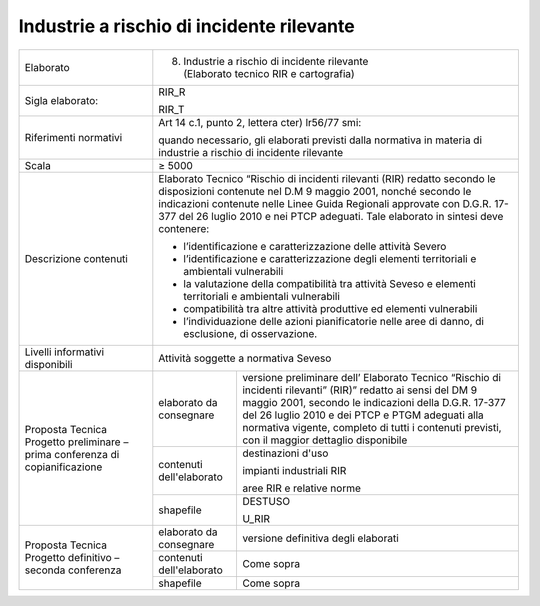 Industrie a rischio di incidente rilevante
==============================================



+-----------------------+-----------------------+-----------------------+
| Elaborato             | 8. | Industrie a                              |
|                       |      rischio di                               |
|                       |      incidente                                |
|                       |      rilevante                                |
|                       |    | (Elaborato                               |
|                       |      tecnico RIR e                            |
|                       |      cartografia)                             |
+-----------------------+-----------------------+-----------------------+
| Sigla elaborato:      | RIR_R                                         |
|                       |                                               |
|                       | RIR_T                                         |
+-----------------------+-----------------------+-----------------------+
| Riferimenti normativi | Art 14 c.1, punto 2,                          |
|                       | lettera cter) lr56/77                         |
|                       | smi:                                          |
|                       |                                               |
|                       | quando necessario,                            |
|                       | gli elaborati                                 |
|                       | previsti dalla                                |
|                       | normativa in materia                          |
|                       | di industrie a                                |
|                       | rischio di incidente                          |
|                       | rilevante                                     |
+-----------------------+-----------------------+-----------------------+
| Scala                 | ≥ 5000                                        |
+-----------------------+-----------------------+-----------------------+
| Descrizione contenuti | Elaborato Tecnico                             |
|                       | “Rischio di incidenti                         |
|                       | rilevanti (RIR)                               |
|                       | redatto secondo le                            |
|                       | disposizioni                                  |
|                       | contenute nel D.M 9                           |
|                       | maggio 2001, nonché                           |
|                       | secondo le                                    |
|                       | indicazioni contenute                         |
|                       | nelle Linee Guida                             |
|                       | Regionali approvate                           |
|                       | con D.G.R. 17-377 del                         |
|                       | 26 luglio 2010 e nei                          |
|                       | PTCP adeguati. Tale                           |
|                       | elaborato in sintesi                          |
|                       | deve contenere:                               |
|                       |                                               |
|                       | -  l’identificazione                          |
|                       |    e                                          |
|                       |    caratterizzazione                          |
|                       |    delle attività                             |
|                       |    Severo                                     |
|                       |                                               |
|                       | -  l’identificazione                          |
|                       |    e                                          |
|                       |    caratterizzazione                          |
|                       |    degli elementi                             |
|                       |    territoriali e                             |
|                       |    ambientali                                 |
|                       |    vulnerabili                                |
|                       |                                               |
|                       | -  la valutazione                             |
|                       |    della                                      |
|                       |    compatibilità tra                          |
|                       |    attività Seveso e                          |
|                       |    elementi                                   |
|                       |    territoriali e                             |
|                       |    ambientali                                 |
|                       |    vulnerabili                                |
|                       |                                               |
|                       | -  compatibilità tra                          |
|                       |    altre attività                             |
|                       |    produttive ed                              |
|                       |    elementi                                   |
|                       |    vulnerabili                                |
|                       |                                               |
|                       | -  l’individuazione                           |
|                       |    delle azioni                               |
|                       |    pianificatorie                             |
|                       |    nelle aree di                              |
|                       |    danno, di                                  |
|                       |    esclusione, di                             |
|                       |    osservazione.                              |
+-----------------------+-----------------------+-----------------------+
| Livelli informativi   | Attività soggette a                           |
| disponibili           | normativa Seveso                              |
+-----------------------+-----------------------+-----------------------+
| Proposta Tecnica      | elaborato da          | versione preliminare  |
| Progetto preliminare  | consegnare            | dell’ Elaborato       |
| – prima conferenza di |                       | Tecnico “Rischio di   |
| copianificazione      |                       | incidenti rilevanti”  |
|                       |                       | (RIR)” redatto ai     |
|                       |                       | sensi del DM 9 maggio |
|                       |                       | 2001, secondo le      |
|                       |                       | indicazioni della     |
|                       |                       | D.G.R. 17-377 del 26  |
|                       |                       | luglio 2010 e dei     |
|                       |                       | PTCP e PTGM adeguati  |
|                       |                       | alla normativa        |
|                       |                       | vigente, completo di  |
|                       |                       | tutti i contenuti     |
|                       |                       | previsti, con il      |
|                       |                       | maggior dettaglio     |
|                       |                       | disponibile           |
+                       +-----------------------+-----------------------+
|                       | contenuti             | destinazioni d'uso    |
|                       | dell'elaborato        |                       |
|                       |                       | impianti industriali  |
|                       |                       | RIR                   |
|                       |                       |                       |
|                       |                       | aree RIR e relative   |
|                       |                       | norme                 |
+                       +-----------------------+-----------------------+
|                       | shapefile             | DESTUSO               |
|                       |                       |                       |
|                       |                       | U_RIR                 |
+-----------------------+-----------------------+-----------------------+
| Proposta Tecnica      | elaborato da          | versione definitiva   |
| Progetto definitivo – | consegnare            | degli elaborati       |
| seconda conferenza    |                       |                       |
+                       +-----------------------+-----------------------+
|                       | contenuti             | Come sopra            |
|                       | dell'elaborato        |                       |
+                       +-----------------------+-----------------------+
|                       | shapefile             | Come sopra            |
+-----------------------+-----------------------+-----------------------+


.. raw:: html
       :file: disqus.html
